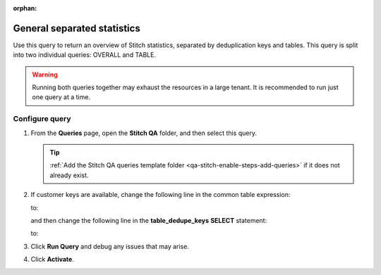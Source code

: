 .. https://docs.amperity.com/operator/

:orphan:

.. meta::
    :description lang=en:
        Troubleshoot Stitch results by reviewing an overview of statistics for Stitch, separated by deduplication keys and tables.

.. meta::
    :content class=swiftype name=body data-type=text:
        Troubleshoot Stitch results by reviewing an overview of statistics for Stitch, separated by deduplication keys and tables.

.. meta::
    :content class=swiftype name=title data-type=string:
        General separated statistics

==================================================
General separated statistics
==================================================

.. stitch-qa-query-separated-statistics-start

Use this query to return an overview of Stitch statistics, separated by deduplication keys and tables. This query is split into two individual queries: OVERALL and TABLE.

.. warning:: Running both queries together may exhaust the resources in a large tenant. It is recommended to run just one query at a time.

.. stitch-qa-query-separated-statistics-end


.. _stitch-qa-query-separated-statistics-steps:

Configure query
==================================================

.. stitch-qa-query-separated-statistics-steps-start

#. From the **Queries** page, open the **Stitch QA** folder, and then select this query.

   .. tip:: :ref:`Add the Stitch QA queries template folder <qa-stitch-enable-steps-add-queries>` if it does not already exist.

#. If customer keys are available, change the following line in the common table expression:

   .. code-block:: sql
      :linenos:
      :emphasize-lines: 4

      WITH overall_dedupe_keys AS (
        SELECT DISTINCT
          amperity_id
          ,CONCAT(datasource, pk) AS dedupe_key
       FROM Unified_Coalesced

   to:

   .. code-block:: sql
      :linenos:
      :emphasize-lines: 4

      WITH overall_dedupe_keys AS (
        SELECT DISTINCT
          amperity_id
          ,CONCAT(datasource, COALESCE(ck, pk)) AS dedupe_key
       FROM Unified_Coalesced

   and then change the following line in the **table_dedupe_keys** **SELECT** statement:

   .. code-block:: sql
      :linenos:
      :emphasize-lines: 5

      WITH table_dedupe_keys AS (
        SELECT DISTINCT
          datasource
          ,amperity_id
          ,pk AS dedupe_key
        FROM Unified_Coalesced

   to:

   .. code-block:: sql
      :linenos:
      :emphasize-lines: 5

      WITH table_dedupe_keys AS (
        SELECT DISTINCT
          datasource
          ,amperity_id
          ,COALESCE(ck, pk) AS dedupe_key
        FROM Unified_Coalesced

#. Click **Run Query** and debug any issues that may arise.
#. Click **Activate**.

.. stitch-qa-query-separated-statistics-steps-end
